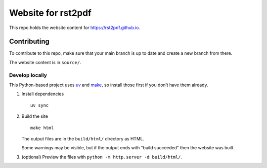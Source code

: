 Website for rst2pdf
===================

This repo holds the website content for https://rst2pdf.github.io.

Contributing
------------

To contribute to this repo, make sure that your main branch is up to
date and create a new branch from there.

The website content is in ``source/``.

Develop locally
~~~~~~~~~~~~~~~

This Python-based project uses `uv <https://docs.astral.sh/uv/>`__ and
`make <https://www.gnu.org/software/make/>`__, so install those first if
you don’t have them already.

1. Install dependencies

   ::

      uv sync

2. Build the site

   ::

      make html

   The output files are in the ``build/html/`` directory as HTML.

   Some warnings may be visible, but if the output ends with "build succeeded" then the website was built.

3. (optional) Preview the files with ``python -m http.server -d build/html/``.
